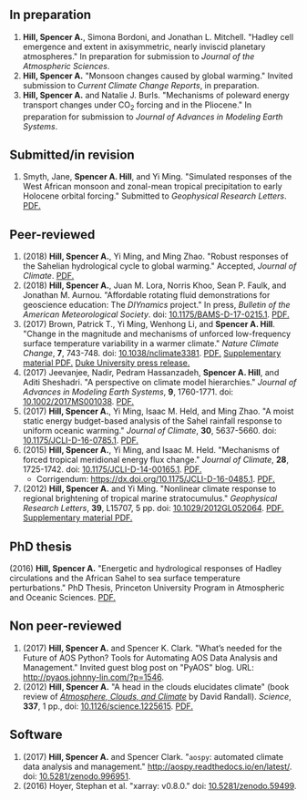 :PROPERTIES:
#+TITLE: Publications
#+AUTHOR: Spencer A. Hill
#+OPTIONS: toc:nil ':nil num:nil
#+OPTIONS: texht:t
#+LATEX_CLASS: shillcv
#+LATEX_CLASS_OPTIONS: [12pt,letterpaper]
#+LATEX_HEADER: \usepackage[margin=1in]{geometry}
#+LATEX_HEADER: \usepackage{tabularx}
#+LATEX_HEADER: \setlength{\parindent}{0pt}

#+LATEX_HEADER: \usepackage{doi}
#+LATEX_HEADER_EXTRA:
:END:

#+MACRO: LINK @@html:<a href=$1>$2</a>@@

** In preparation
1. *Hill, Spencer A.*, Simona Bordoni, and Jonathan L. Mitchell.  "Hadley cell
   emergence and extent in axisymmetric, nearly inviscid planetary atmospheres."
   In preparation for submission to /Journal of the Atmospheric Sciences/.
2. *Hill, Spencer A.*  "Monsoon changes caused by global warming."  Invited
   submission to /Current Climate Change Reports/, in preparation.
3. *Hill, Spencer A.* and Natalie J. Burls.  "Mechanisms of poleward energy
   transport changes under CO\(_2\) forcing and in the Pliocene."  In
   preparation for submission to /Journal of Advances in Modeling Earth
   Systems/.
** Submitted/in revision
1. Smyth, Jane, *Spencer A. Hill*, and Yi Ming.  "Simulated responses of the
   West African monsoon and zonal-mean tropical precipitation to early Holocene
   orbital forcing."  Submitted to /Geophysical Research Letters/.
   {{{LINK("papers/Holocene_GRL_Sep2018_resubmission.pdf", PDF.)}}}
** Peer-reviewed
1. (2018) *Hill, Spencer A.*, Yi Ming, and Ming Zhao.  "Robust responses of the
   Sahelian hydrological cycle to global warming."  Accepted, /Journal of
   Climate/.  {{{LINK("papers/hill_ming_zhao_sahel_2018_submit3.pdf", PDF.)}}}
2. (2018) *Hill, Spencer A.*, Juan M. Lora, Norris Khoo, Sean P. Faulk, and
   Jonathan M.  Aurnou.  "Affordable rotating fluid demonstrations for
   geoscience education: The /DIYnamics/ project."  In press, /Bulletin of the
   American Meteorological Society/.  doi: [[https://doi.org/10.1175/BAMS-D-17-0215.1][10.1175/BAMS-D-17-0215.1]].
   {{{LINK("papers/hill+2018_diynamics_bams_eor.pdf", PDF.)}}}
3. (2017) Brown, Patrick T., Yi Ming, Wenhong Li, and *Spencer A. Hill*.  "Change
   in the magnitude and mechanisms of unforced low-frequency surface temperature
   variability in a warmer climate."  /Nature Climate Change/, *7*, 743-748.
   doi: [[https://doi.org/10.1038/nclimate3381][10.1038/nclimate3381]].
   {{{LINK("papers/brown+2017nature_cc.pdf", PDF.)}}}
   {{{LINK("papers/brown+2017nature_cc_supp.pdf", Supplementary material PDF.)}}}
   {{{LINK("https://nicholas.duke.edu/about/news/warmer-world-may-bring-more-local-less-global-temperature-variability", Duke University press release.)}}}
4. (2017) Jeevanjee, Nadir, Pedram Hassanzadeh, *Spencer A. Hill*, and Aditi
   Sheshadri.  "A perspective on climate model hierarchies."  /Journal
   of Advances in Modeling Earth Systems/, *9*, 1760-1771.  doi: [[doi:10.1002/2017MS001038][10.1002/2017MS001038]].
   {{{LINK("papers/jeevanjee+2017hierarchies.pdf", PDF.)}}}
5. (2017) *Hill, Spencer A.*, Yi Ming, Isaac M. Held, and Ming Zhao.  "A moist
   static energy budget-based analysis of the Sahel rainfall response to uniform
   oceanic warming."  /Journal of Climate/, *30*, 5637-5660.  doi:
   [[doi:10.1175/JCLI-D-16-0785.1][10.1175/JCLI-D-16-0785.1]].  {{{LINK("papers/2017sahel_mse_precip.pdf", PDF.)}}}
6. (2015) *Hill, Spencer A.*, Yi Ming, and Isaac M. Held.  "Mechanisms of forced
   tropical meridional energy flux change."  /Journal of Climate/, *28*, 1725-1742.
   doi: [[http://dx.doi.org/10.1175/JCLI-D-14-00165.1][10.1175/JCLI-D-14-00165.1]].
   {{{LINK("papers/hill+2015_full_with_corr.pdf", PDF.)}}}
   + Corrigendum: [[https://dx.doi.org/10.1175/JCLI-D-16-0485.1]].
     {{{LINK("papers/hill+2015corr.pdf", PDF.)}}}
7. (2012) *Hill, Spencer A.* and Yi Ming.  "Nonlinear climate response to regional
   brightening of tropical marine stratocumulus."  /Geophysical Research Letters/,
   *39*, L15707, 5 pp. doi:
   [[http://dx.doi.org/10.1029/2012GL052064][10.1029/2012GL052064]]. {{{LINK("papers/hill+ming2012.pdf", PDF.)}}}
   {{{LINK("papers/hill+ming2012supp.pdf", Supplementary material PDF.)}}}
** PhD thesis
(2016) *Hill, Spencer A.* "Energetic and hydrological responses of Hadley
circulations and the African Sahel to sea surface temperature perturbations."
PhD Thesis, Princeton University Program in Atmospheric and Oceanic Sciences.
{{{LINK("papers/spencer_hill_phd_thesis.pdf", PDF.)}}}
** Non peer-reviewed
1. (2017) *Hill, Spencer A.* and Spencer K. Clark.  "What’s needed for the Future
   of AOS Python? Tools for Automating AOS Data Analysis and Management."
   Invited guest blog post on "PyAOS" blog.  URL:
   http://pyaos.johnny-lin.com/?p=1546.
2. (2012) *Hill, Spencer A.*  "A head in the clouds elucidates climate" (book
   review of [[http://press.princeton.edu/titles/9773.html][/Atmosphere, Clouds, and Climate/]] by David Randall). /Science/, *337*,
   1 pp., doi: [[http://dx.doi.org/10.1126/science.1225615][10.1126/science.1225615]].  {{{LINK("papers/hill2012.pdf", PDF.)}}}
** Software
1. (2017) *Hill, Spencer A.* and Spencer Clark.  "=aospy=: automated climate data
   analysis and management."  [[http://aospy.readthedocs.io/en/latest/]].  doi:
   [[https://doi.org/10.5281/zenodo.996951][10.5281/zenodo.996951]].
2. (2016) Hoyer, Stephan et al.  "xarray: v0.8.0."  doi: [[doi:10.5281/zenodo.59499][10.5281/zenodo.59499]].
